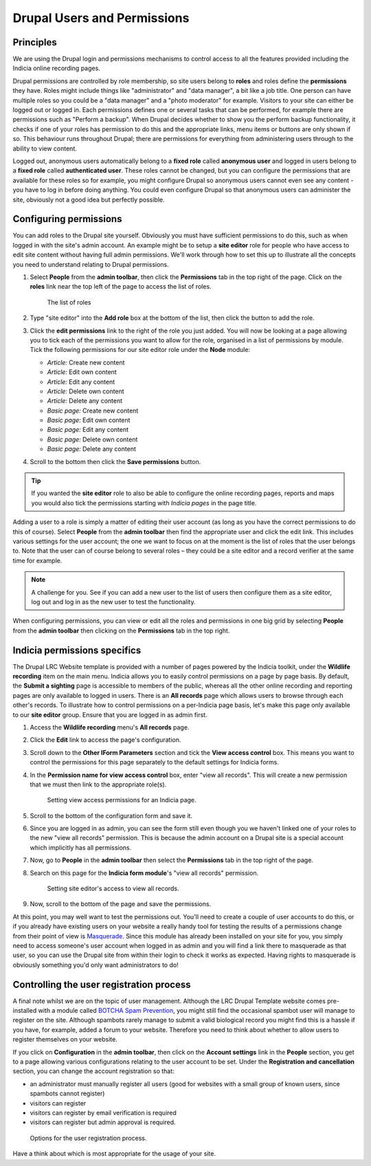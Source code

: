 Drupal Users and Permissions
============================

Principles
----------

We are using the Drupal login and permissions mechanisms to control access to all the 
features provided including the Indicia online recording pages. 

Drupal permissions are controlled by role membership, so site users belong to **roles**
and roles define the **permissions** they have. Roles might include things like 
"administrator" and "data manager", a bit like a job title. One person can have multiple
roles so you could be a "data manager" and a "photo moderator" for example.
Visitors to your site can either be logged
out or logged in. Each permissions defines one or several tasks that can be performed, for
example there are permissions such as "Perform a backup". When Drupal decides whether to 
show you the perform backup functionality, it checks if one of your roles has permission 
to do this and the appropriate links, menu items or buttons are only shown if so. This 
behaviour runs throughout Drupal; there are permissions for everything from administering
users through to the ability to view content.

Logged out, anonymous users automatically belong to a **fixed role** called **anonymous
user** and logged in users belong to a **fixed role** called **authenticated user**. These
roles cannot be changed, but you can configure the permissions that are available for
these roles so for example, you might configure Drupal so anonymous users cannot even see
any content - you have to log in before doing anything. You could even configure Drupal 
so that anonymous users can administer the site, obviously not a good idea but perfectly
possible. 

Configuring permissions
-----------------------

You can add roles to the Drupal site yourself. Obviously you must have sufficient
permissions to do this, such as when logged in with the site's admin account. An example
might be to setup a **site editor** role for people who have access to edit site content
without having full admin permissions. We'll work through how to set this up to illustrate
all the concepts you need to understand relating to Drupal permissions. 

#. Select **People** from the **admin toolbar**, then click the **Permissions** tab in the 
   top right of the page. Click on the **roles** link near the top left of the page to 
   access the list of roles. 
   
   .. figure:: ../images/drupal-panels-home-2.png
     :width: 800px 
     :alt: The list of roles
     
     The list of roles

#. Type "site editor" into the **Add role** box at the bottom of the list, then click the
   button to add the role.
#. Click the **edit permissions** link to the right of the role you just added. You will 
   now be looking at a page allowing you to tick each of the permissions you want to allow
   for the role, organised in a list of permissions by module. Tick the following 
   permissions for our site editor role under the **Node** module:
   
   * *Article:* Create new content
   * *Article:* Edit own content
   * *Article:* Edit any content
   * *Article:* Delete own content
   * *Article:* Delete any content
   * *Basic page:* Create new content
   * *Basic page:* Edit own content
   * *Basic page:* Edit any content
   * *Basic page:* Delete own content
   * *Basic page:* Delete any content

#. Scroll to the bottom then click the **Save permissions** button. 

.. tip::

  If you wanted the **site editor** role to also be able to configure the online recording
  pages, reports and maps you would also tick the permissions starting with *Indicia 
  pages* in the page title. 

Adding a user to a role is simply a matter of editing their user account (as long as you 
have the correct permissions to do this of course). Select **People** from the **admin
toolbar** then find the appropriate user and click the edit link. This includes various 
settings for the user account; the one we want to focus on at the moment is the list of 
roles that the user belongs to. Note that the user can of course belong to several roles – 
they could be a site editor and a record verifier at the same time for example.

.. note::

  A challenge for you. See if you can add a new user to the list of users then configure
  them as a site editor, log out and log in as the new user to test the functionality.

When configuring permissions, you can view or edit all the roles and permissions in one
big grid by selecting **People** from the **admin toolbar** then clicking on the 
**Permissions** tab in the top right. 

.. figure:: ../images/drupal-permissions-grid.png
  :width: 800px 
  :alt: The list of roles

Indicia permissions specifics
-----------------------------

The Drupal LRC Website template is provided with a number of pages powered by the Indicia
toolkit, under the **Wildlife recording** item on the main menu. Indicia allows you to 
easily control permissions on a page by page basis. By default, the **Submit a sighting**
page is accessible to members of the public, whereas all the other online recording 
and reporting pages are only available to logged in users. There is an **All records**
page which allows users to browse through each other's records. To illustrate how 
to control permissions on a per-Indicia page basis, let's make this page only available
to our **site editor** group. Ensure that you are logged in as admin first.

#. Access the **Wildlife recording** menu's **All records** page.
#. Click the **Edit** link to access the page's configuration.
#. Scroll down to the **Other IForm Parameters** section and tick the **View access
   control** box. This means you want to control the permissions for this page separately
   to the default settings for Indicia forms.
#. In the **Permission name for view access control** box, enter "view all records". 
   This will create a new permission that we must then link to the appropriate role(s).
   
   .. figure:: ../images/iform-view-access-control.png
     :width: 800px 
     :alt: Setting view access permissions for an Indicia page
     
     Setting view access permissions for an Indicia page.
     
#. Scroll to the bottom of the configuration form and save it.
#. Since you are logged in as admin, you can see the form still even though you we haven't
   linked one of your roles to the new "view all records" permission. This is because the
   admin account on a Drupal site is a special account which implicitly has all 
   permissions.
#. Now, go to **People** in the **admin toolbar** then select the **Permissions** tab in 
   the top right of the page. 
#. Search on this page for the **Indicia form module**'s "view all records" permission. 

   .. figure:: ../images/drupal-setting-role-permission.png
     :width: 800px 
     :alt: Setting site editor's access to view all records
     
     Setting site editor's access to view all records.
     
#. Now, scroll to the bottom of the page and save the permissions.

At this point, you may well want to test the permissions out. You'll need to create a 
couple of user accounts to do this, or if you already have existing users on your website
a really handy tool for testing the results of a permissions change from their point of
view is `Masquerade <https://drupal.org/project/masquerade>`_. Since this module has 
already been installed on your site for you, you simply need to access someone's user
account when logged in as admin and you will find a link there to masquerade as that user,
so you can use the Drupal site from within their login to check it works as expected.
Having rights to masquerade is obviously something you'd only want administrators to do!

Controlling the user registration process
-----------------------------------------

A final note whilst we are on the topic of user management. Although the LRC Drupal 
Template website comes pre-installed with a module called `BOTCHA Spam Prevention 
<https://drupal.org/project/botcha>`_, you might still find the occasional spambot user 
will manage to register on the site. Although spambots rarely manage to submit a valid
biological record you might find this is a hassle if you have, for example, added a forum
to your website. Therefore you need to think about whether to allow users to register 
themselves on your website.

If you click on **Configuration** in the **admin toolbar**, then click on the **Account
settings** link in the **People** section, you get to a page allowing various 
configurations relating to the user account to be set. Under the **Registration and 
cancellation** section, you can change the account registration so that:

* an administrator must manually register all users (good for websites with a small group 
  of known users, since spambots cannot register)
* visitors can register
* visitors can register by email verification is required
* visitors can register but admin approval is required.

.. figure:: ../images/drupal-user-registration-options.png
     :width: 800px 
     :alt: Options for user registration
     
     Options for the user registration process.

Have a think about which is most appropriate for the usage of your site.